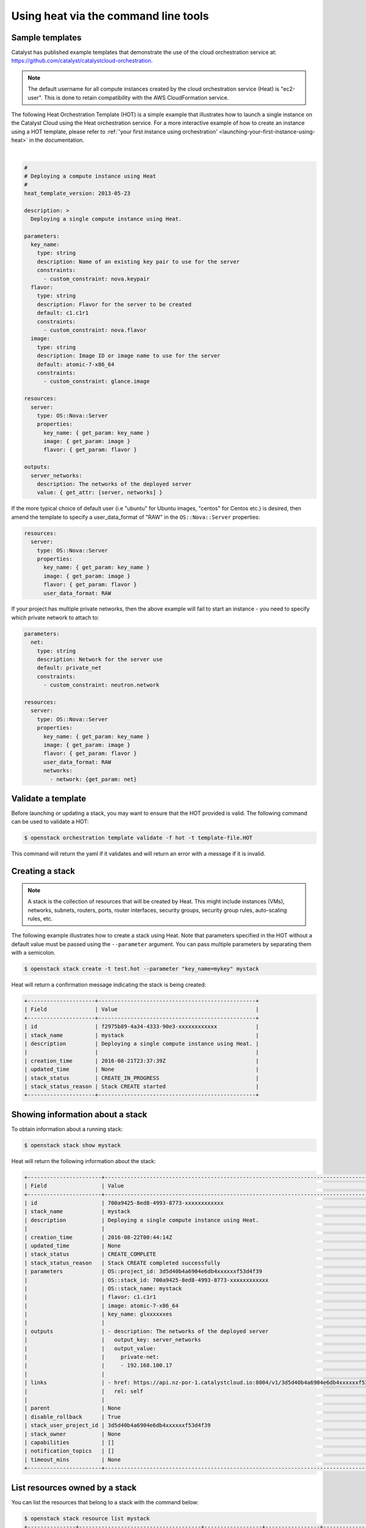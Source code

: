 #####################################
Using heat via the command line tools
#####################################

****************
Sample templates
****************

Catalyst has published example templates that demonstrate the use of the cloud
orchestration service at:
https://github.com/catalyst/catalystcloud-orchestration.

.. note::

  The default username for all compute instances created by the cloud
  orchestration service (Heat) is "ec2-user". This is done to retain
  compatibility with the AWS CloudFormation service.

The following Heat Orchestration Template (HOT) is a simple example
that illustrates how to launch a single instance on the Catalyst Cloud
using the Heat orchestration service. For a more interactive
example of how to create an instance using a HOT template, please refer to
:ref:`'your first instance using orchestration'
<launching-your-first-instance-using-heat>` in the documentation.

|

.. code-block:: yaml

  #
  # Deploying a compute instance using Heat
  #
  heat_template_version: 2013-05-23

  description: >
    Deploying a single compute instance using Heat.

  parameters:
    key_name:
      type: string
      description: Name of an existing key pair to use for the server
      constraints:
        - custom_constraint: nova.keypair
    flavor:
      type: string
      description: Flavor for the server to be created
      default: c1.c1r1
      constraints:
        - custom_constraint: nova.flavor
    image:
      type: string
      description: Image ID or image name to use for the server
      default: atomic-7-x86_64
      constraints:
        - custom_constraint: glance.image

  resources:
    server:
      type: OS::Nova::Server
      properties:
        key_name: { get_param: key_name }
        image: { get_param: image }
        flavor: { get_param: flavor }

  outputs:
    server_networks:
      description: The networks of the deployed server
      value: { get_attr: [server, networks] }

If the more typical choice of default user (i.e "ubuntu" for Ubuntu images,
"centos" for Centos etc.) is desired, then amend the template to specify
a user_data_format of "RAW" in the ``OS::Nova::Server`` properties:

.. code-block:: yaml

  resources:
    server:
      type: OS::Nova::Server
      properties:
        key_name: { get_param: key_name }
        image: { get_param: image }
        flavor: { get_param: flavor }
        user_data_format: RAW

If your project has multiple private networks, then the above example will fail
to start an instance - you need to specify which private network to attach to:

.. code-block:: yaml

  parameters:
    net:
      type: string
      description: Network for the server use
      default: private_net
      constraints:
        - custom_constraint: neutron.network

  resources:
    server:
      type: OS::Nova::Server
      properties:
        key_name: { get_param: key_name }
        image: { get_param: image }
        flavor: { get_param: flavor }
        user_data_format: RAW
        networks:
          - network: {get_param: net}

*******************
Validate a template
*******************

Before launching or updating a stack, you may want to ensure that the HOT
provided is valid. The following command can be used to validate a HOT:

.. code-block:: bash

 $ openstack orchestration template validate -f hot -t template-file.HOT

This command will return the yaml if it validates and will return an error with
a message if it is invalid.

****************
Creating a stack
****************

.. note::

  A stack is the collection of resources that will be created by Heat. This
  might include instances (VMs), networks, subnets, routers, ports, router
  interfaces, security groups, security group rules, auto-scaling rules, etc.

The following example illustrates how to create a stack using Heat. Note that
parameters specified in the HOT without a default value must be passed
using the ``--parameter`` argument. You can pass multiple parameters by
separating them with a semicolon.

.. code-block:: bash

  $ openstack stack create -t test.hot --parameter "key_name=mykey" mystack

Heat will return a confirmation message indicating the stack is being created:

.. code-block:: text

  +---------------------+-------------------------------------------------+
  | Field               | Value                                           |
  +---------------------+-------------------------------------------------+
  | id                  | f2975b89-4a34-4333-90e3-xxxxxxxxxxxx            |
  | stack_name          | mystack                                         |
  | description         | Deploying a single compute instance using Heat. |
  |                     |                                                 |
  | creation_time       | 2016-08-21T23:37:39Z                            |
  | updated_time        | None                                            |
  | stack_status        | CREATE_IN_PROGRESS                              |
  | stack_status_reason | Stack CREATE started                            |
  +---------------------+-------------------------------------------------+

*********************************
Showing information about a stack
*********************************

To obtain information about a running stack:

.. code-block:: bash

  $ openstack stack show mystack

Heat will return the following information about the stack:

.. code-block:: text

  +-----------------------+--------------------------------------------------------------------------------------------------------------------------------------------+
  | Field                 | Value                                                                                                                                      |
  +-----------------------+--------------------------------------------------------------------------------------------------------------------------------------------+
  | id                    | 700a9425-8ed8-4993-8773-xxxxxxxxxxxx                                                                                                       |
  | stack_name            | mystack                                                                                                                                    |
  | description           | Deploying a single compute instance using Heat.                                                                                            |
  |                       |                                                                                                                                            |
  | creation_time         | 2016-08-22T00:44:14Z                                                                                                                       |
  | updated_time          | None                                                                                                                                       |
  | stack_status          | CREATE_COMPLETE                                                                                                                            |
  | stack_status_reason   | Stack CREATE completed successfully                                                                                                        |
  | parameters            | OS::project_id: 3d5d40b4a6904e6db4xxxxxxf53d4f39                                                                                           |
  |                       | OS::stack_id: 700a9425-8ed8-4993-8773-xxxxxxxxxxxx                                                                                         |
  |                       | OS::stack_name: mystack                                                                                                                    |
  |                       | flavor: c1.c1r1                                                                                                                            |
  |                       | image: atomic-7-x86_64                                                                                                                     |
  |                       | key_name: glxxxxxxes                                                                                                                       |
  |                       |                                                                                                                                            |
  | outputs               | - description: The networks of the deployed server                                                                                         |
  |                       |   output_key: server_networks                                                                                                              |
  |                       |   output_value:                                                                                                                            |
  |                       |     private-net:                                                                                                                           |
  |                       |     - 192.168.100.17                                                                                                                       |
  |                       |                                                                                                                                            |
  | links                 | - href: https://api.nz-por-1.catalystcloud.io:8004/v1/3d5d40b4a6904e6db4xxxxxxf53d4f39/stacks/mystack/700a9425-8ed8-4993-8773-xxxxxxxxxxxx |
  |                       |   rel: self                                                                                                                                |
  |                       |                                                                                                                                            |
  | parent                | None                                                                                                                                       |
  | disable_rollback      | True                                                                                                                                       |
  | stack_user_project_id | 3d5d40b4a6904e6db4xxxxxxf53d4f39                                                                                                           |
  | stack_owner           | None                                                                                                                                       |
  | capabilities          | []                                                                                                                                         |
  | notification_topics   | []                                                                                                                                         |
  | timeout_mins          | None                                                                                                                                       |
  +-----------------------+--------------------------------------------------------------------------------------------------------------------------------------------

*******************************
List resources owned by a stack
*******************************

You can list the resources that belong to a stack with the command below:

.. code-block:: bash

  $ openstack stack resource list mystack
  +---------------+--------------------------------------+------------------+-----------------+----------------------+
  | resource_name | physical_resource_id                 | resource_type    | resource_status | updated_time         |
  +---------------+--------------------------------------+------------------+-----------------+----------------------+
  | server        | 498df201-7206-4565-822d-xxxxxxxxxxxx | OS::Nova::Server | CREATE_COMPLETE | 2016-08-22T00:44:14Z |
  +---------------+--------------------------------------+------------------+-----------------+----------------------+

******************************
List events related to a stack
******************************

You can list the events related to the life-cycle of a stack with the following
command:

.. code-block:: bash

 $ openstack stack event list mystack

This information is useful for troubleshooting templates, as it allows you to
identify whether they are producing the expected events and results.

Individual events can be further analysed using the ``heat event-show``
command.

****************
Deleting a stack
****************

To delete a stack:

.. code-block:: bash

  $ openstack stack delete mystack

Heat will return a confirmation message saying the stack is being deleted.

.. code-block:: text

  +--------------------------------------+------------+--------------------+----------------------+
  | id                                   | stack_name | stack_status       | creation_time        |
  +--------------------------------------+------------+--------------------+----------------------+
  | 1f913699-010e-4564-ba08-xxxxxxxxxxxx | mystack    | DELETE_IN_PROGRESS | 2015-04-16T05:58:49Z |
  +--------------------------------------+------------+--------------------+----------------------+
